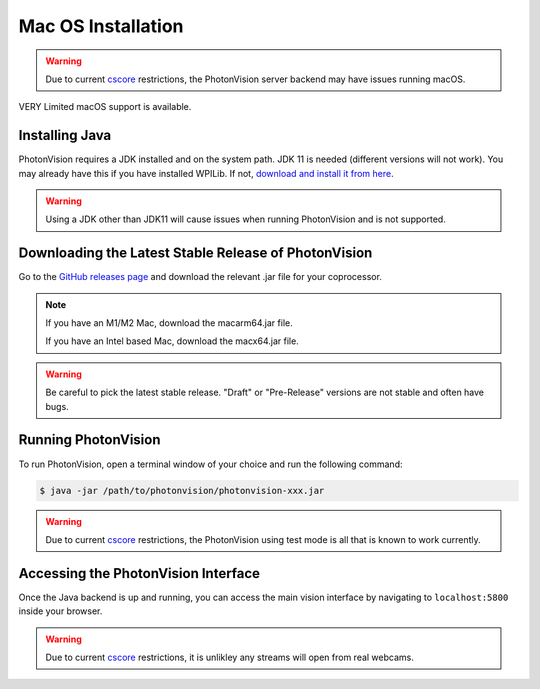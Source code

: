 Mac OS Installation
===================

.. warning:: Due to current `cscore <https://github.com/wpilibsuite/allwpilib/tree/main/cscore>`_ restrictions, the PhotonVision server backend may have issues running macOS.

VERY Limited macOS support is available.

Installing Java
---------------
PhotonVision requires a JDK installed and on the system path. JDK 11 is needed (different versions will not work). You may already have this if you have installed WPILib. If not, `download and install it from here <https://adoptium.net/temurin/releases?version=11>`_.

.. warning:: Using a JDK other than JDK11 will cause issues when running PhotonVision and is not supported.

Downloading the Latest Stable Release of PhotonVision
-----------------------------------------------------
Go to the `GitHub releases page <https://github.com/PhotonVision/photonvision/releases>`_ and download the relevant .jar file for your coprocessor.

.. note::
   If you have an M1/M2 Mac, download the macarm64.jar file.

   If you have an Intel based Mac, download the macx64.jar file.

.. warning:: Be careful to pick the latest stable release. "Draft" or "Pre-Release" versions are not stable and often have bugs.

Running PhotonVision
--------------------
To run PhotonVision, open a terminal window of your choice and run the following command:

.. code-block::

   $ java -jar /path/to/photonvision/photonvision-xxx.jar

.. warning:: Due to current `cscore <https://github.com/wpilibsuite/allwpilib/tree/main/cscore>`_ restrictions, the PhotonVision using test mode is all that is known to work currently.

Accessing the PhotonVision Interface
------------------------------------
Once the Java backend is up and running, you can access the main vision interface by navigating to ``localhost:5800`` inside your browser.

.. warning:: Due to current `cscore <https://github.com/wpilibsuite/allwpilib/tree/main/cscore>`_ restrictions, it is unlikley any streams will open from real webcams.
